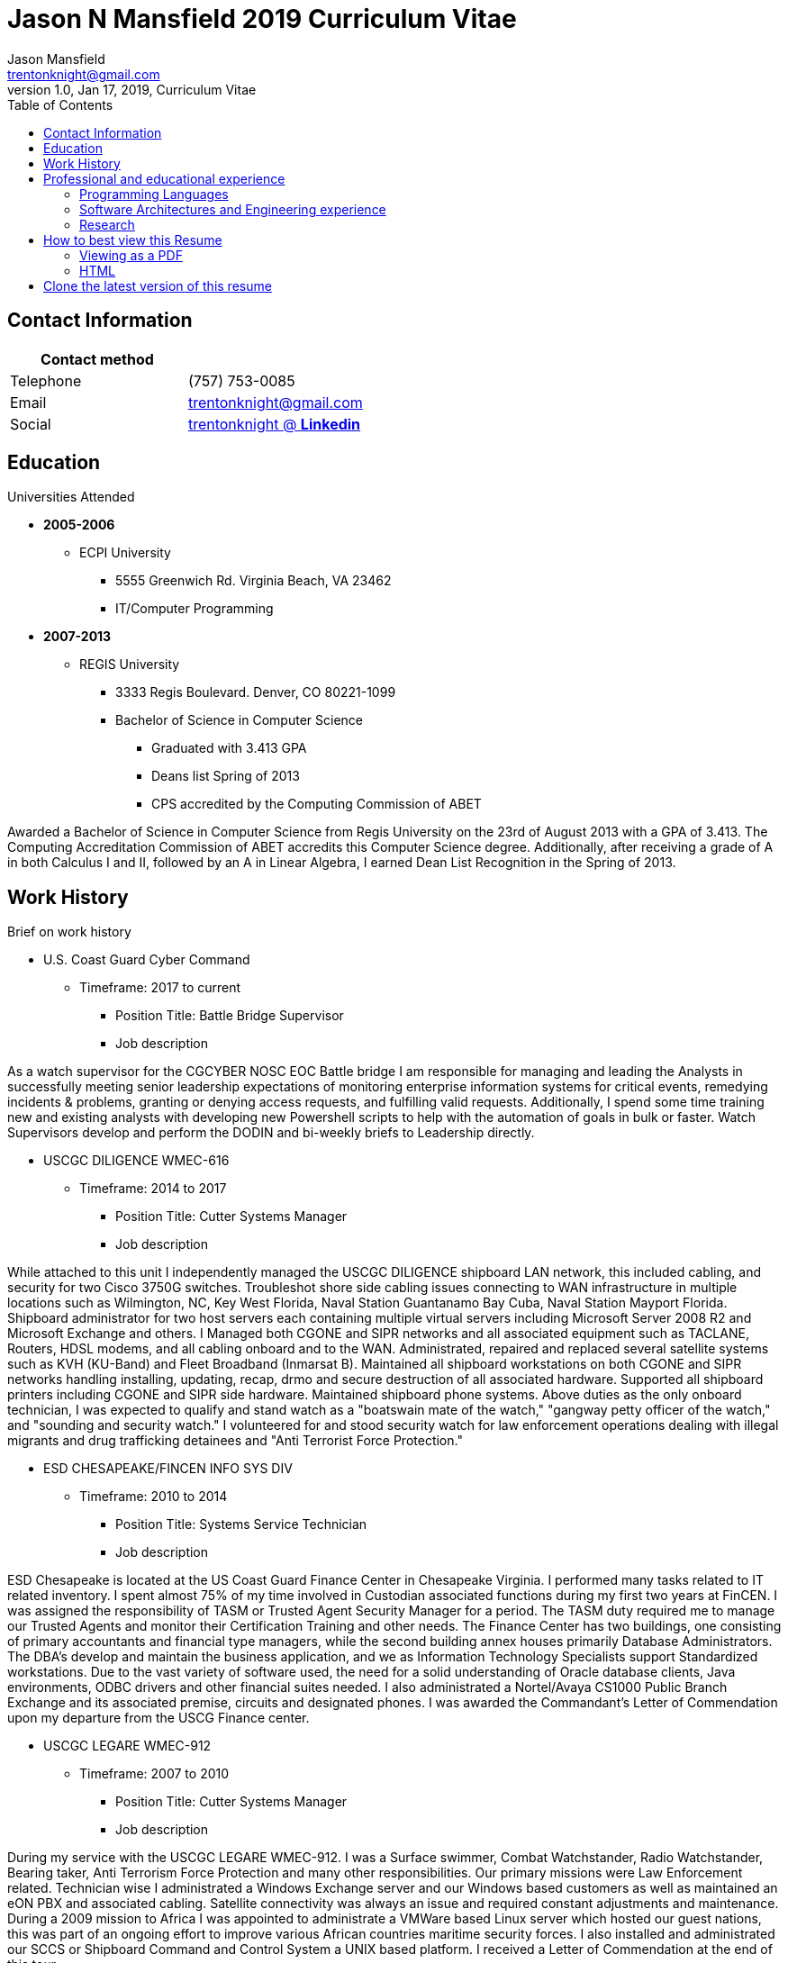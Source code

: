 = Jason N Mansfield 2019 Curriculum Vitae
Jason Mansfield  <trentonknight@gmail.com>
1.0, Jan 17, 2019, Curriculum Vitae
:toc:
:icons: font
//:source-highlighter: prettify
:source-highlighter: rouge


== Contact Information

[%header,cols=2*]
|===
|Contact method
|

|Telephone
|(757) 753-0085

|Email
|trentonknight@gmail.com

|Social
|https://www.linkedin.com/in/trentonknight/[trentonknight @ *Linkedin*]

|===



== Education
.Universities Attended
* *2005-2006*
** ECPI University
*** 5555 Greenwich Rd. Virginia Beach, VA 23462
*** IT/Computer Programming
* *2007-2013* 
** REGIS University
*** 3333 Regis Boulevard. Denver, CO 80221-1099
*** Bachelor of Science in Computer Science
**** Graduated with 3.413 GPA
**** Deans list Spring of 2013
**** CPS accredited by the Computing Commission of ABET
****
Awarded a Bachelor of Science in Computer Science from Regis University on the 23rd of August 2013 with a GPA of 3.413. The Computing Accreditation Commission of ABET accredits this Computer Science degree. Additionally, after receiving a grade of A in both Calculus I and II, followed by an A in Linear Algebra, I earned Dean List Recognition in the Spring of 2013.
****

== Work History

.Brief on work history
* U.S. Coast Guard Cyber Command
** Timeframe: 2017 to current
*** Position Title: Battle Bridge Supervisor
*** Job description
****
As a watch supervisor for the CGCYBER NOSC EOC Battle bridge I am responsible for managing and leading the Analysts in successfully meeting senior leadership expectations of monitoring enterprise information systems for critical events, remedying incidents & problems, granting or denying access requests, and fulfilling valid requests. Additionally, I spend some time training new and existing analysts with developing new Powershell scripts to help with the automation of goals in bulk or faster. Watch Supervisors develop and perform the DODIN and bi-weekly briefs to Leadership directly.
****
* USCGC DILIGENCE WMEC-616
** Timeframe: 2014 to 2017
*** Position Title: Cutter Systems Manager
*** Job description
****
While attached to this unit I independently managed the USCGC DILIGENCE shipboard LAN network, this included cabling, and security for two Cisco 3750G switches. Troubleshot shore side cabling issues connecting to WAN infrastructure in multiple locations such as Wilmington, NC, Key West Florida, Naval Station Guantanamo Bay Cuba, Naval Station Mayport Florida. Shipboard administrator for two host servers each containing multiple virtual servers including Microsoft Server 2008 R2 and Microsoft Exchange and others. I Managed both CGONE and SIPR networks and all associated equipment such as TACLANE, Routers, HDSL modems, and all cabling onboard and to the WAN. Administrated, repaired and replaced several satellite systems such as KVH (KU-Band) and Fleet Broadband (Inmarsat B). Maintained all shipboard workstations on both CGONE and SIPR networks handling installing, updating, recap, drmo and secure destruction of all associated hardware. Supported all shipboard printers including CGONE and SIPR side hardware. Maintained shipboard phone systems. Above duties as the only onboard technician, I was expected to qualify and stand watch as a "boatswain mate of the watch," "gangway petty officer of the watch," and "sounding and security watch." I volunteered for and stood security watch for law enforcement operations dealing with illegal migrants and drug trafficking detainees and "Anti Terrorist Force Protection."
****
* ESD CHESAPEAKE/FINCEN INFO SYS DIV
** Timeframe: 2010 to 2014
*** Position Title: Systems Service Technician
*** Job description
****
ESD Chesapeake is located at the US Coast Guard Finance Center in Chesapeake Virginia. I performed many tasks related to IT related inventory. I spent almost 75% of my time involved in Custodian associated functions during my first two years at FinCEN. I was assigned the responsibility of TASM or Trusted Agent Security Manager for a period. The TASM duty required me to manage our Trusted Agents and monitor their Certification Training and other needs. The Finance Center has two buildings, one consisting of primary accountants and financial type managers, while the second building annex houses primarily Database Administrators. The DBA's develop and maintain the business application, and we as Information Technology Specialists support Standardized workstations. Due to the vast variety of software used, the need for a solid understanding of Oracle database clients, Java environments, ODBC drivers and other financial suites needed. I also administrated a Nortel/Avaya CS1000 Public Branch Exchange and its associated premise, circuits and designated phones. I was awarded the Commandant’s Letter of Commendation upon my departure from the USCG Finance center.
****
* USCGC LEGARE WMEC-912
** Timeframe: 2007 to 2010
*** Position Title: Cutter Systems Manager
*** Job description
****
During my service with the USCGC LEGARE WMEC-912. I was a Surface swimmer, Combat Watchstander, Radio Watchstander, Bearing taker, Anti Terrorism Force Protection and many other responsibilities. Our primary missions were Law Enforcement related. Technician wise I administrated a Windows Exchange server and our Windows based customers as well as maintained an eON PBX and associated cabling. Satellite connectivity was always an issue and required constant adjustments and maintenance. During a 2009 mission to Africa I was appointed to administrate a VMWare based Linux server which hosted our guest nations, this was part of an ongoing effort to improve various African countries maritime security forces. I also installed and administrated our SCCS or Shipboard Command and Control System a UNIX based platform. I received a Letter of Commendation at the end of this tour.

****
* U.S. NAVY STRIKE FIGHTER SQUADRON EIGHT-ONE VFA-81
** Timeframe: 2003 to 2005
*** Position Title: Aviation Ordnanceman (AO) 
*** Job description
****
In 2004 VFA-81 I deployed with Carrier Air Wing Seventeen CVW-17 on the USS John F. Kennedy CV-67 for its final cruise before decommissioning. My time in the Mediterranean and the Arabian Sea consisting of standard Aviation Ordnanceman tasks such as weapons systems maintenance, loading team member and other flight operation related efforts on the flight deck. During the course of operations in Iraq, 54,000 pounds of ordnance were dropped by the jets of CVW-17 squadrons, including F/A-18s Hornets from the Blue blaster of Strike Fighter Squadron (VFA) 34, the Rampagers of VFA-83, the Sunliners of VFA-81 and F-14 Tomcats from the Jolly Rogers of Fighter Squadron (VF) 103. The John F. Kennedy Strike group supported Operations "Iraqi Freedom," "Enduring Freedom," and "Al Fajr." During flight operations, I spend the majority of my time (arming) and retrieving (de-arming if needed) several jets, something which became critical near the end of this patrol during Al Fajr or the second battle of Fallujah.

****
* U.S. NAVY STRIKE FIGHTER SQUADRON ONE TWO FIVE VFA-125
** Timeframe: 2001 to 2003
*** Position Title: Aviation Ordnanceman (AO)
*** Job description
****
I spent my first two years in the US Navy at STRIKE FIGHTER SQUADRON ONE TWO FIVE VFA-125 ROUGH RAIDERS directly after boot camp and A school. I learned how to load and lead ordnance loading teams in a professional manner, flight deck operations, ordnance safety and many other basics during this timeframe. I had the pleasure of working with and for US Marines during my time with the Rough Raiders. I was awarded a Letter of Commendation at the end of this tour.
****
== Professional and educational experience
=== Programming Languages
I have the most experience with the following languages.

==== RUST
[source, rust]
----
fn aws_serverless(){
  println!("Currently working to develop a service with AWS Lambda");
}

fn main() {
    println!("RUST language!");
}
----
==== C and C++
[source, cpp]
----
int main() {
  cout << "C and C++";
  cout << "Used throughout college for learning basic algorithms."
}
----
==== Python
[source, python]
----
import pandas as used_for_searching_csv_files
from  scipy import used_for_many_years_scipy_addict
import matplotlib.pyplot as used_for_years
import numpy as same
from sklearn import of_course

print("Python!")
----
==== Powershell  
[source, powershell]
----
import-module activedirectory

$Session = New-PSSession -ConfigurationName Microsoft.Exchange 

write-host "Primarily use Powershell for analyst efforts at CGCYBER."
----

==== LaTeX 
[source, LaTeX]
----
\documentclass{article}
\begin{document}
LaTeX
\end{document}
----

==== Java 

[source, Java]
----
public class MainActivity extends Activity {

    @Override
    protected void onCreate(Bundle savedInstanceState) {

    String java = "Used Android Studio primarily throughout college. Used for senior
    capstone project."
}
----

=== Software Architectures and Engineering experience

----
Openstack, Moodle, Wordpress, Microsoft Active Directory and Exchange, Git hosting, Docker, and custom websites using various open source SQL database. 
----

=== Research

----
My current effort is to create a serverless application using the RUST Language with a container based platform. I am exploring options with various approaches such as AWS Lambda, Kubernetes, and Apache OpenWhisk. Clearly RUST is a new language and for now some efforts may require use of Node.js. Additionally, I am investigating WebAssembly    
----


== How to best view this Resume

=== Viewing as a PDF

To view as a PDF use the following URL: link:https://github.com/trentonknight/jnmansfield_cvitae/blob/master/jnmansfield_resume2019.pdf[jnmansfield_resume2019.pdf]

=== HTML

This resume has been written for viewing as plain text ascii or may be improved using link:https://asciidoctor.org/[asciidoctor.]


TIP: This text should be saved with the extension *.adoc.

==== Viewing resume in HTML format

To view this resume as HTML use the following steps. 

===== Change the file format extension to *.adoc.
----
mv jnmansfield_resume2019.txt jnmansfield_resume.adoc
----

===== Install asciidoctor
The asciidoctor tool must be installed. Examples are below or may be
found on *Github* here:
link:https://github.com/asciidoctor/asciidoctor[asciidoctor @ *GitHub*]

Arch Linux
----
pacman -S asciidoctor
----

Fedora Linux
----
dnf -y install asciidoctor
----

Ruby Install
----
gem install asciidoctor
----

Install from source code
----
git clone https://github.com/asciidoctor/asciidoctor.git
----

== Clone the latest version of this resume
The latest version of this resume may be retrieved here: 
----
git clone https://github.com/trentonknight/jnmansfield_cvitae.git
----

